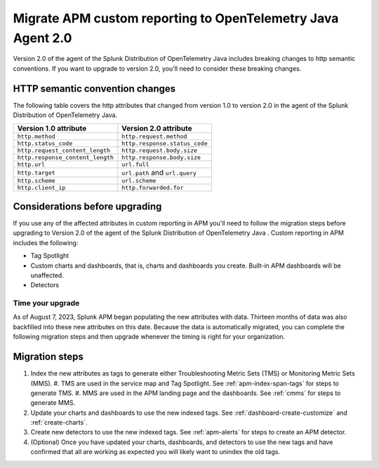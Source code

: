.. _migrate-apm-custom-reporting: 

Migrate APM custom reporting to OpenTelemetry Java Agent 2.0
*****************************************************************

.. meta:: 
   :description: Steps to migrate your APM custom reporting to support upgrade to version 2.0 of the agent of the Splunk Distribution of OpenTelemetry Java.

Version 2.0 of the agent of the Splunk Distribution of OpenTelemetry Java includes breaking changes to http semantic conventions. If you want to upgrade to version 2.0, you'll need to consider these breaking changes.

HTTP semantic convention changes
===================================

The following table covers the http attributes that changed from version 1.0 to version 2.0 in the agent of the Splunk Distribution of OpenTelemetry Java.

.. list-table:: 
   :header-rows: 1

   * - Version 1.0 attribute
     - Version 2.0 attribute
   * - ``http.method``
     - ``http.request.method``
   * - ``http.status_code``
     - ``http.response.status_code``
   * - ``http.request_content_length``
     - ``http.request.body.size``
   * - ``http.response_content_length``
     - ``http.response.body.size``
   * - ``http.url``
     - ``url.full``
   * - ``http.target``
     - ``url.path`` and ``url.query``
   * - ``http.scheme``
     - ``url.scheme``
   * - ``http.client_ip``
     - ``http.forwarded.for``

Considerations before upgrading
===================================

If you use any of the affected attributes in custom reporting in APM you'll need to follow the migration steps before upgrading to Version 2.0 of the agent of the Splunk Distribution of OpenTelemetry Java . Custom reporting in APM includes the following:

* Tag Spotlight
* Custom charts and dashboards, that is, charts and dashboards you create. Built-in APM dashboards will be unaffected.
* Detectors 

Time your upgrade
-------------------

As of August 7, 2023, Splunk APM began populating the new attributes with data. Thirteen months of data was also backfilled into these new attributes on this date. Because the data is automatically migrated, you can complete the following migration steps and then upgrade whenever the timing is right for your organization. 

Migration steps
===================

#. Index the new attributes as tags to generate either Troubleshooting Metric Sets (TMS) or Monitoring Metric Sets (MMS).
   #. TMS are used in the service map and Tag Spotlight. See :ref:`apm-index-span-tags` for steps to generate TMS.
   #. MMS are used in the APM landing page and the dashboards. See :ref:`cmms` for steps to generate MMS.
#. Update your charts and dashboards to use the new indexed tags. See :ref:`dashboard-create-customize` and :ref:`create-charts`.
#. Create new detectors to use the new indexed tags. See :ref:`apm-alerts` for steps to create an APM detector. 
#. (Optional) Once you have updated your charts, dashboards, and detectors to use the new tags and have confirmed that all are working as expected you will likely want to unindex the old tags. 

